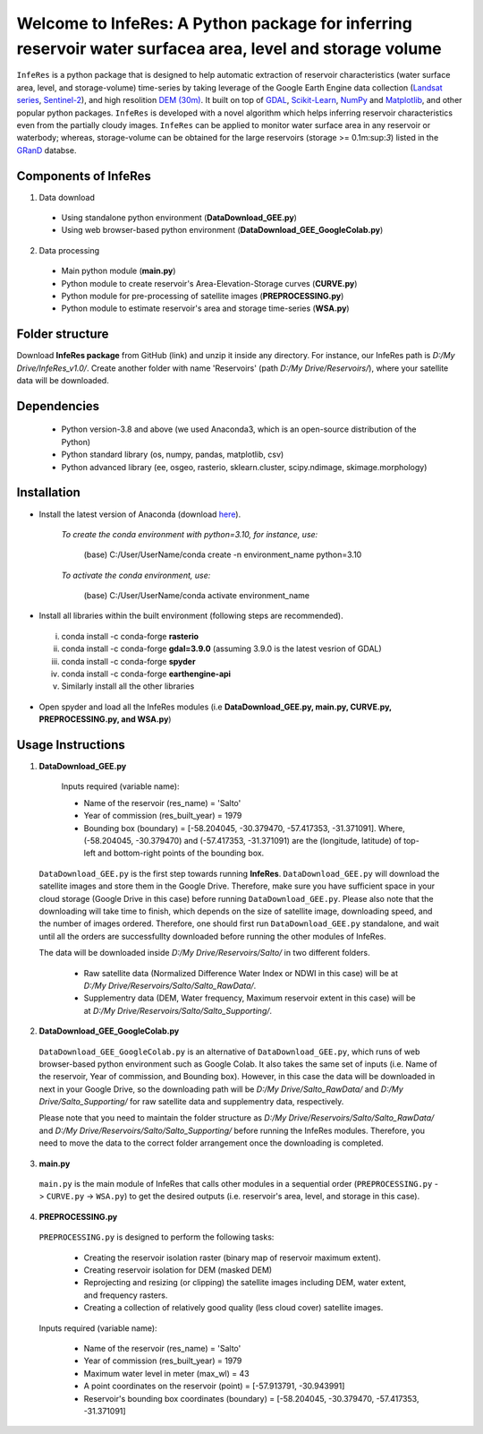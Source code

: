 Welcome to InfeRes: A Python package for inferring reservoir water surfacea area, level and storage volume
============================================================================================================

.. image:: https://img.shields.io/pypi/l/sciris.svg
 :target: https://github.com/ssmahto/InfeRes_test/blob/main/LICENSE

``InfeRes`` is a python package that is designed to help automatic extraction of reservoir characteristics (water surface area, level, and storage-volume) time-series by taking leverage
of the Google Earth Engine data collection (`Landsat series <https://developers.google.com/earth-engine/datasets/catalog/landsat/>`_, `Sentinel-2 <https://developers.google.com/earth-engine/datasets/catalog/sentinel-2/>`_), and high resolition `DEM (30m) <https://www.usgs.gov/centers/eros/science/usgs-eros-archive-digital-elevation-shuttle-radar-topography-mission-srtm-1/>`_.
It built on top of `GDAL <https://gdal.org/>`_, `Scikit-Learn <https://scikit-learn.org/>`_, `NumPy <https://numpy.org/>`_ and `Matplotlib <https://matplotlib.org/>`_,
and other popular python packages. ``InfeRes`` is developed with a novel algorithm which helps inferring reservoir characteristics even from the partially cloudy images.
``InfeRes`` can be applied to monitor water surface area in any reservoir or waterbody; whereas, storage-volume can be obtained for the large reservoirs (storage >= 0.1m:sup:`3`) listed in the `GRanD <https://www.globaldamwatch.org/directory/>`_ databse.

Components of InfeRes
---------------------

1. Data download

 - Using standalone python environment (**DataDownload_GEE.py**)
 - Using web browser-based python environment (**DataDownload_GEE_GoogleColab.py**)

2. Data processing

 - Main python module (**main.py**)
 - Python module to create reservoir's Area-Elevation-Storage curves (**CURVE.py**)
 - Python module for pre-processing of satellite images (**PREPROCESSING.py**)
 - Python module to estimate reservoir's area and storage time-series (**WSA.py**)

Folder structure
---------------------

Download **InfeRes package** from GitHub (link) and unzip it inside any directory. For instance, our InfeRes path is *D:/My Drive/InfeRes_v1.0/*. Create another folder with name 'Reservoirs' (path *D:/My Drive/Reservoirs/*), where your satellite data will be downloaded.

Dependencies
----------------

 - Python version-3.8 and above (we used Anaconda3, which is an open-source distribution of the Python)
 - Python standard library (os, numpy, pandas, matplotlib, csv)
 - Python advanced library (ee, osgeo, rasterio, sklearn.cluster, scipy.ndimage, skimage.morphology)

Installation
---------------

- Install the latest version of Anaconda (download `here <https://docs.anaconda.com/free/anaconda/install/windows/>`_).

   *To create the conda environment with python=3.10, for instance, use:*
   
    (base) C:/User/UserName/conda create -n environment_name python=3.10

   *To activate the conda environment, use:*
   
    (base) C:/User/UserName/conda activate environment_name
   
- Install all libraries within the built environment (following steps are recommended).

 i) conda install -c conda-forge **rasterio**
 ii) conda install -c conda-forge **gdal=3.9.0** (assuming 3.9.0 is the latest vesrion of GDAL)
 iii) conda install -c conda-forge **spyder**
 iv) conda install -c conda-forge **earthengine-api**
 v) Similarly install all the other libraries

- Open spyder and load all the InfeRes modules (i.e **DataDownload_GEE.py, main.py, CURVE.py, PREPROCESSING.py, and WSA.py**)

Usage Instructions
---------------------

1. **DataDownload_GEE.py**

  Inputs required (variable name):
 
  - Name of the reservoir (res_name) = 'Salto'
  - Year of commission (res_built_year) = 1979
  - Bounding box (boundary) = [-58.204045, -30.379470, -57.417353, -31.371091]. Where, (-58.204045, -30.379470) and (-57.417353, -31.371091) are the (longitude, latitude) of top-left and bottom-right points of the bounding box.

 ``DataDownload_GEE.py`` is the first step towards running **InfeRes**. ``DataDownload_GEE.py`` will download the satellite images and store them in the Google Drive. Therefore, make sure you have sufficient space in your cloud storage (Google Drive in this case) before running ``DataDownload_GEE.py``. Please also note that the downloading will take time to finish, which depends on the size of satellite image, downloading speed, and the number of images ordered. Therefore, one should first run ``DataDownload_GEE.py`` standalone, and wait until all the orders are successfullty downloaded before running the other modules of InfeRes.   
 
 The data will be downloaded inside *D:/My Drive/Reservoirs/Salto/* in two different folders.
 
  - Raw satellite data (Normalized Difference Water Index or NDWI in this case) will be at *D:/My Drive/Reservoirs/Salto/Salto_RawData/*.
  - Supplementry data (DEM, Water frequency, Maximum reservoir extent in this case) will be at *D:/My Drive/Reservoirs/Salto/Salto_Supporting/*.

2. **DataDownload_GEE_GoogleColab.py**

 ``DataDownload_GEE_GoogleColab.py`` is an alternative of ``DataDownload_GEE.py``, which runs of web browser-based python environment such as Google Colab. It also takes the same set of inputs (i.e. Name of the reservoir, Year of commission, and Bounding box). However, in this case the data will be downloaded in next in your Google Drive, so the downloading path will be *D:/My Drive/Salto_RawData/* and *D:/My Drive/Salto_Supporting/* for raw satellite data and supplementry data, respectively.
 
 Please note that you need to maintain the folder structure as *D:/My Drive/Reservoirs/Salto/Salto_RawData/* and *D:/My Drive/Reservoirs/Salto/Salto_Supporting/* before running the InfeRes modules. Therefore, you need to move the data to the correct folder arrangement once the downloading is completed.  

3. **main.py**

 ``main.py`` is the main module of InfeRes that calls other modules in a sequential order (``PREPROCESSING.py`` -> ``CURVE.py`` -> ``WSA.py``) to get the desired outputs (i.e. reservoir's area, level, and storage in this case).

4. **PREPROCESSING.py**

 ``PREPROCESSING.py`` is designed to perform the following tasks:

  - Creating the reservoir isolation raster (binary map of reservoir maximum extent).
  - Creating reservoir isolation for DEM (masked DEM)
  - Reprojecting and resizing (or clipping) the satellite images including DEM, water extent, and frequency rasters.
  - Creating a collection of relatively good quality (less cloud cover) satellite images.

 Inputs required (variable name):
 
  - Name of the reservoir (res_name) = 'Salto'
  - Year of commission (res_built_year) = 1979
  - Maximum water level in meter (max_wl) = 43
  - A point coordinates on the reservoir (point) = [-57.913791, -30.943991]
  - Reservoir's bounding box coordinates (boundary) = [-58.204045, -30.379470, -57.417353, -31.371091]









